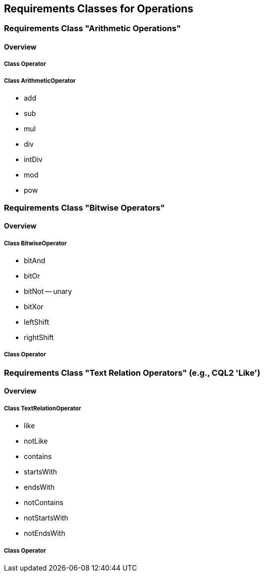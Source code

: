 == Requirements Classes for Operations

=== Requirements Class "Arithmetic Operations"
==== Overview

===== Class Operator

===== Class ArithmeticOperator

* add
* sub
* mul
* div
* intDiv
* mod
* pow

=== Requirements Class "Bitwise Operators"
==== Overview

===== Class BitwiseOperator

* bitAnd
* bitOr
* bitNot -- unary
* bitXor
* leftShift
* rightShift

===== Class Operator

=== Requirements Class "Text Relation Operators" (e.g., CQL2 'Like')
==== Overview

===== Class TextRelationOperator

* like
* notLike
* contains
* startsWith
* endsWith
* notContains
* notStartsWith
* notEndsWith

===== Class Operator
